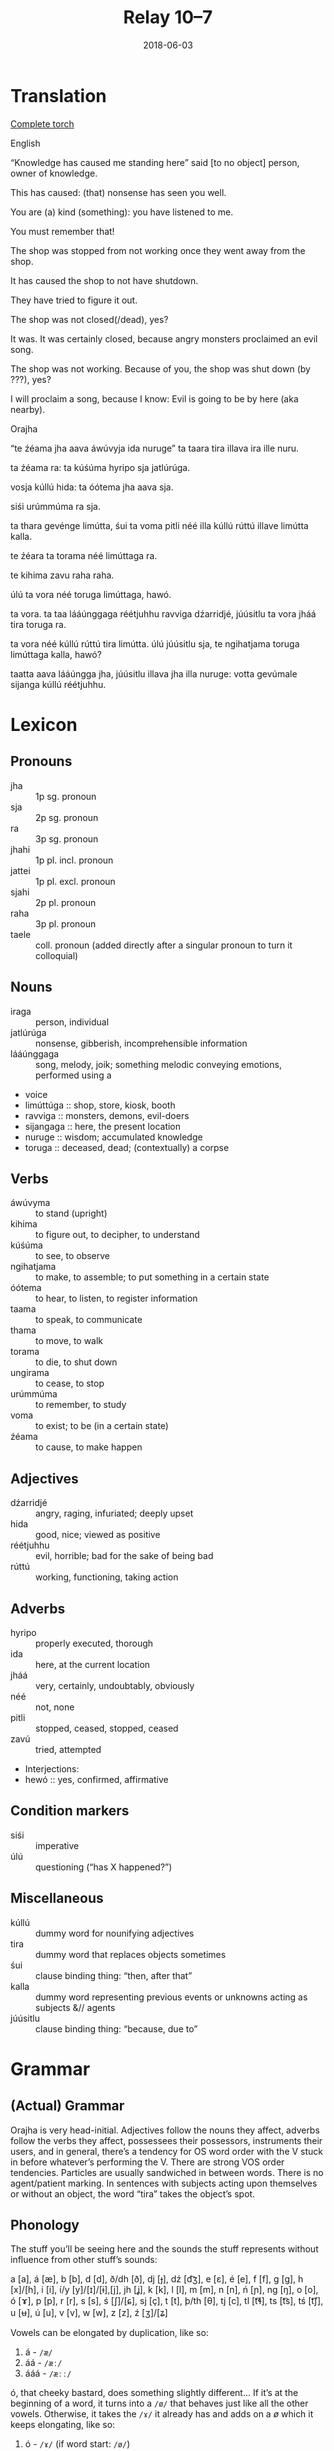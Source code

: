 #+Title: Relay 10–7
#+Date: 2018-06-03
#+HTML_LINK_UP: index.html
#+HTML_LINK_HOME: ../index.html
#+HTML_HEAD_EXTRA: <link rel="stylesheet" href="../../global/Default.css"/>
#+HTML_HEAD_EXTRA: <link rel="stylesheet" href="../../global/org.css"/>
#+HTML_HEAD_EXTRA: <link rel="stylesheet" href="../relay.css"/>
#+OPTIONS: title:nil

* Translation
#+BEGIN_short-relay

#+BEGIN_detail-link
[[file:07-sincy-orajha-relay-packet-1.pdf][Complete torch]]
#+END_detail-link

#+BEGIN_natlang-name
English
#+END_natlang-name

#+BEGIN_natlang-text
“Knowledge has caused me standing here” said [to no object] person, owner of knowledge.

This has caused: (that) nonsense has seen you well.

You are (a) kind (something): you have listened to me.

You must remember that!

The shop was stopped from not working once they went away from the shop.

It has caused the shop to not have shutdown.

They have tried to figure it out.

The shop was not closed(/dead), yes?

It was. It was certainly closed, because angry monsters proclaimed an evil song.

The shop was not working. Because of you, the shop was shut down (by ???), yes?

I will proclaim a song, because I know: Evil is going to be by here (aka nearby).
#+END_natlang-text

#+BEGIN_conlang-name
Orajha
#+END_conlang-name

#+BEGIN_conlang-text
“te źéama jha aava áwúvyja ida nuruge” ta taara tira illava ira ille nuru.

ta źéama ra: ta kúśúma hyripo sja jatlúrúga.

vosja kúllú hida: ta óótema jha aava sja.

siśi urúmmúma ra sja.

ta thara gevénge limútta, śui ta voma pitli néé illa kúllú rúttú illave limútta kalla.

te źéara ta torama néé limúttaga ra.

te kihima zavu raha raha.

úlú ta vora néé toruga limúttaga, hawó.

ta vora. ta taa lááúnggaga réétjuhhu ravviga dźarridjé, júúsitlu ta vora jháá tira toruga ra.

ta vora néé kúllú rúttú tira limútta. úlú júúsitlu sja, te ngihatjama toruga limúttaga kalla, hawó?

taatta aava lááúngga jha, júúsitlu illava jha illa nuruge: votta gevúmale sijanga kúllú réétjuhhu.
#+END_conlang-text

#+END_short-relay

* Lexicon
** Pronouns
#+ATTR_HTML: :class vocablist
- jha :: 1p sg. pronoun
- sja :: 2p sg. pronoun
- ra :: 3p sg. pronoun
- jhahi :: 1p pl. incl. pronoun
- jattei :: 1p pl. excl. pronoun
- sjahi :: 2p pl. pronoun
- raha :: 3p pl. pronoun
- taele :: coll. pronoun (added directly after a singular pronoun to turn it colloquial)

** Nouns
#+ATTR_HTML: :class vocablist
- iraga :: person, individual
- jatlúrúga :: nonsense, gibberish, incomprehensible information
- lááúnggaga :: song, melody, joik; something melodic conveying emotions, performed using a
- voice
- limúttúga :: shop, store, kiosk, booth
- ravviga :: monsters, demons, evil-doers
- sijangaga :: here, the present location
- nuruge :: wisdom; accumulated knowledge
- toruga :: deceased, dead; (contextually) a corpse

** Verbs
#+ATTR_HTML: :class vocablist
- áwúvyma :: to stand (upright)
- kihima :: to figure out, to decipher, to understand
- kúśúma :: to see, to observe
- ngihatjama :: to make, to assemble; to put something in a certain state
- óótema :: to hear, to listen, to register information
- taama :: to speak, to communicate
- thama :: to move, to walk
- torama :: to die, to shut down
- ungirama :: to cease, to stop
- urúmmúma :: to remember, to study
- voma :: to exist; to be (in a certain state)
- źéama :: to cause, to make happen

** Adjectives
#+ATTR_HTML: :class vocablist
- dźarridjé :: angry, raging, infuriated; deeply upset
- hida :: good, nice; viewed as positive
- réétjuhhu :: evil, horrible; bad for the sake of being bad
- rúttú :: working, functioning, taking action

** Adverbs
#+ATTR_HTML: :class vocablist
- hyripo :: properly executed, thorough
- ida :: here, at the current location
- jháá :: very, certainly, undoubtably, obviously
- néé :: not, none
- pitli :: stopped, ceased, stopped, ceased
- zavú :: tried, attempted
- Interjections:
- hewó :: yes, confirmed, affirmative

** Condition markers
#+ATTR_HTML: :class vocablist
- siśi :: imperative
- úlú :: questioning (“has X happened?”)

** Miscellaneous
#+ATTR_HTML: :class vocablist
- kúllú :: dummy word for nounifying adjectives
- tira :: ​dummy word that replaces objects sometimes
- śui :: clause binding thing: “then, after that”
- kalla :: dummy word representing previous events or unknowns acting as subjects &// agents
- júúsitlu :: clause binding thing: “because, due to”

* Grammar
** (Actual) Grammar
Orajha is very head-initial. Adjectives follow the nouns they affect, adverbs
follow the verbs they affect, possessees their possessors, instruments their
users, and in general, there’s a tendency for OS word order with the V stuck in
before whatever’s performing the V. There are strong VOS order
tendencies. Particles are usually sandwiched in between words. There is no
agent/patient marking. In sentences with subjects acting upon themselves or
without an object, the word “tira” takes the object’s spot.

** Phonology
The stuff you’ll be seeing here and the sounds the stuff represents without
influence from other stuff’s sounds:

a [a], á [æ], b [b], d [d], ð/dh [ð], dj [ɟ], dź [d͡ʒ],
e [ɛ], é [e], f [f], g [g], h [x]/[h], i [i], í/y [y]/[ɪ]/[ɨ],[j],
jh [ʝ], k [k], l [l], m [m], n [n], ń [ɲ], ng [ŋ], o [o], ó [ɤ], 
p [p], r [r], s [s], ś [ʃ]/[ɕ], sj [ç], t [t], ​þ/​th [θ],
tj [c], tl [t͡ɬ], ts [t͡s], tś [t͡ʃ], u [ʉ], ú [u], v [v], w [w], z [z], ź [ʒ]/[ʑ]

Vowels can be elongated by duplication, like so:

1. á - ~/æ/~
2. áá - ~/æː/~
3. ááá - ~/æːː/~

ó, that cheeky bastard, does something slightly different... If it’s at the
beginning of a word, it turns into a ~/ø/~ that behaves just like all the other
vowels. Otherwise, it takes the ~/ɤ/~ it already has and adds on a /ø/ which it
keeps elongating, like so:

1. ó - ~/ɤ/~ (if word start: ~/ø/~)
2. óó - ~/ɤ͡ø/~ (if word start: ~/øː/~)
3. óóó - ~/ɤ͡øː/~
4. óóóó - ~/ɤ͡øːː/~

...and so on. Yes, the tie bar is relevant, but you won’t be dealing with that
here so let’s leave it at that.

<y> prefers being called <í> when at the start of a word.

Single letter consonants geminate like this:

1. r - ~/r/~
2. rr - ~/rː/~
3. etc

Dual letter consonants geminate like this:

1. th - ~/θ/~
2. thh - ~/θː/~
3. etc

<g> and <d> only act “normal” at the start of words. Otherwise, they start mixing their voicing,
like so:

1. g - ~/g̚k/~
2. gg - ~/kːː/~
3. d - ~/d̚t/~
4. dd - ~/tːː/~

Basically, ~/k/~ and ~/t/~ have three lengths, the longest one being written as
though it were an elongated version of the consonants’ voiced counterparts.  In
documentation, for example in this document, <V> stands for any vowel (aka
whatever vowel vowel symphony dictates in a spot where there is no other vowel
to begin with). It is not to be confused with <v>, which simply stands for
~/v/~.  In words more than three syllables long, the second-last syllable is
stressed. Otherwise, there is no stress.

*** Vowel harmony
Vowel harmony is pretty simple. A lot of affixes, for example, tend to take on a V vowel - which
is a or e, depending on what the first vowel of the word in question is. Particles take on the V of
the word they’re bound to, regardless if they’re placed before or after it.
| V = a | V = e |
|-------+-------|
| á     | é     |
| o     | ó     |
| ú     | u     |
| i     | í/y   |

** Punctuation..?!
Because Orajh has a wonderfully inconvenient and kinda large set of punctuation thingies
English doesn’t, my very smart solution for the romanization is to use <q> followed by
something resembling the punctuation mark in question to note ... punctuation. Punctuation
involving q’s is to have spaces on either side for clarity.
Long list:
#+ATTR_HTML: :class vocablist
- <qd> (optionally <,>) :: 
     Thing that allows you to breathe for a sec.
     Acts basically the same way as <,> in English.
- <qo> (optionally <.>) :: Full stop that also marks the end of a sentence.
- <qf> :: Name marker. These go in front of names, like so:
          qf Name qf Namesson. 
          One per word/name.
- <q/> (optionally </>) :: 
     “or”, basically.
     It lets you write indefinitely long lists of things/stuff/alternatives/options
     where the reader may choose their favourite(s), or where only
     one option is relevant (but the reader doesn’t get to know which one).
- <qy> :: “and/or”;
          it's like q/ but includes the possibility 
          of more than one option being relevant.
- <q%> (optionally <%>) :: 
     Word compounding thing. Compounds are head-initial, see: grammar.
- <:> :: Works just like in English.

** Verbs
Orajha verbs have some features to indicate time with, but are not very
informative. Agreements with cases surrounding them are handled with pre- and
especially postpositions.

Present: Dictionary “-ma” is removed. The affixes added are:

| hi | Singular | Dual              | Plural  | Colloquial            |
|----+----------+-------------------+---------+-----------------------|
| 1p | -ja      | -ja (prefix: ka)  | -jannú  | téé (apply a pronoun) |
| 2p | -sja     | -sja (prefix: ka) | -sjajha | téé (apply a pronoun) |
| 3p | -ra      | -ra (prefix: ka)  | -rańńi  | téé (apply a pronoun) |

Per default, verbs in the present time are bound to the subject.

- Past :: Dictionary “-ma” is removed.
          Prefix particle “tV” is added.
          Case stuff should bind the verb to a pronoun
          which indicates number and person.
- Perfect past :: Dictionary “-ma” stays.
                  Prefix particle “tV” is added.
                  Case stuff should bind the verb to a pronoun
                  which indicates number and person.
- Future :: Dictionary “-ma” is replaced by “-ttV”.
            Case stuff should bind the verb to a pronoun
            which indicates number and person.
- Perfect future :: Dictionary affix “-ma” is replaced by “-ttV”,
                    prefix particle “tV” is added.
                    Case stuff should bind the verb to a pronoun 
                    which indicates number and person.

** Nouns
The affix -i forms plurals. Non-nominative cases and whatnot are handled by
post- and, especially, prepositions. The dictionary affix of nouns, -gV, is
removed when a particle is added to it. *

** Cases
Hoo boy... ​Orajha has X cases, which can be divided into two categories: Those that have their
own particles (amount), and those that are applied as declinations to the particles the cases with
their own particles create.
#+Caption: Case particles
| hi                       | ∅      | Nominative^{1} | Accusative | Dative | Posessing (genitive) | Posessed Instrument (genitive?) | Instrument user | Instrument |
|--------------------------+--------+----------------+------------+--------+----------------------+---------------------------------+-----------------+------------|
| Sg.                      | wajV   | gevV           | aavV       | uńńV   | illavV               | illV                            | íttV            | itlV       |
| Dual, pl., coll.         | warejV | gelevV         | aavińV     | uńńulV | illééavV             | ijullV                          | ímattV          | ijetlV     |
| Location (Before, After) | B      | B              | A          | A      | B                    | A                               | B               | A          |


Locationey declensions you can put on these poor things:
#+ATTR_HTML: :class vocablist
- -yrú :: Onto   
- -éngV :: Off/Away  
- -yrósV :: On 
- -aritjV :: Under
- -ingú :: Aside  
- -upV :: In   
- -úmalV :: By 
- -inidjV :: With

Note that all particle declension affixes replace the last vowel of the particle
they’re attached to, and that particles are always directly next to the words
they alter.

 ^{1} If a noun has no particles bound to it
and is in the nominative case, the -gV affix is to be left untouched.

Genitive: We mark both the possessor and the possessee. Here’s an example of how this may
be used:

#+BEGIN_EXAMPLE
illava Carl illa Bag - Carl (who happens to own a bag)
illa Bag illava Carl - Bag (that happens to be owned by Carl)
#+END_EXAMPLE


** Nounification?
If you want an adjective to turn into a noun, you slap it onto “kúllú”, which is
just a noun substitute indicating that the following adjective is nounified.

** Condition markers
These are placed at the very beginning of a sentence and “set the mood” for what
is stated in said sentence. They can turn sentences into commands, questions,
&c.

** Other things
a

* Navigation
:PROPERTIES:
:HTML_CONTAINER: footer
:UNNUMBERED: t
:END:

#+BEGIN_EXPORT html
<nav class="linkset">
  <div id="this">
    <div id="sec"><strong>10</strong> Relay</div>
    <div id="chapB"></div>
    <div id="chapA">Part <strong>7</strong></div>
  </div>
  <a href="06-nyar.html" id="prev" rel="prev">Previous</a>
  <a href="08-neo.html" id="next" rel="next">Next</a>
</nav>
#+END_EXPORT

